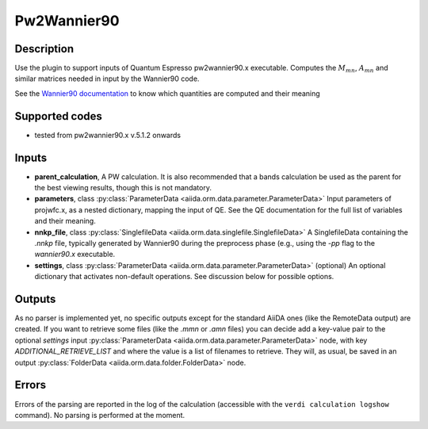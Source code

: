 Pw2Wannier90
++++++++++++

Description
-----------
Use the plugin to support inputs of Quantum Espresso pw2wannier90.x executable. Computes the
:math:`M_{mn}`, :math:`A_{mn}` and similar matrices needed in input by the Wannier90 code.

See the `Wannier90 documentation`_ to know which quantities are computed and their meaning

.. _Wannier90 documentation: http://www.wannier.org/user_guide.html

Supported codes
---------------
* tested from pw2wannier90.x v.5.1.2 onwards

Inputs
------
* **parent_calculation**, A PW calculation. It is also recommended that a bands calculation be used as the parent
  for the best viewing results, though this is not mandatory.

* **parameters**, class :py:class:`ParameterData <aiida.orm.data.parameter.ParameterData>`
  Input parameters of projwfc.x, as a nested dictionary, mapping the input of QE.
  See the QE documentation for the full list of variables and their meaning.

* **nnkp_file**, class :py:class:`SinglefileData <aiida.orm.data.singlefile.SinglefileData>`
  A SinglefileData containing the `.nnkp` file, typically generated by Wannier90 during the preprocess phase
  (e.g., using the `-pp` flag to the `wannier90.x` executable.

* **settings**, class :py:class:`ParameterData <aiida.orm.data.parameter.ParameterData>` (optional)
  An optional dictionary that activates non-default operations. See discussion below for possible options.

Outputs
-------
As no parser is implemented yet, no specific outputs except for the standard AiiDA ones (like the RemoteData output)
are created. If you want to retrieve some files (like the `.mmn` or `.amn` files)
you can decide add a key-value pair to the optional `settings` input
:py:class:`ParameterData <aiida.orm.data.parameter.ParameterData>` node, with key `ADDITIONAL_RETRIEVE_LIST` and where
the value is a list of filenames to retrieve. They will, as usual, be saved in an output
:py:class:`FolderData <aiida.orm.data.folder.FolderData>` node.

Errors
------
Errors of the parsing are reported in the log of the calculation (accessible
with the ``verdi calculation logshow`` command).
No parsing is performed at the moment.
